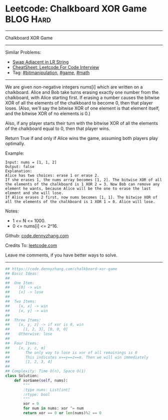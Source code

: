 * Leetcode: Chalkboard XOR Game                                   :BLOG:Hard:
#+STARTUP: showeverything
#+OPTIONS: toc:nil \n:t ^:nil creator:nil d:nil
:PROPERTIES:
:type:     game, math, bitmanipulation
:END:
---------------------------------------------------------------------
Chalkboard XOR Game
---------------------------------------------------------------------
#+BEGIN_HTML
<a href="https://github.com/dennyzhang/code.dennyzhang.com/tree/master/problems/chalkboard-xor-game"><img align="right" width="200" height="183" src="https://www.dennyzhang.com/wp-content/uploads/denny/watermark/github.png" /></a>
#+END_HTML
Similar Problems:
- [[https://code.dennyzhang.com/swap-adjacent-in-lr-string][Swap Adjacent in LR String]]
- [[https://cheatsheet.dennyzhang.com/cheatsheet-leetcode-A4][CheatSheet: Leetcode For Code Interview]]
- Tag: [[https://code.dennyzhang.com/review-bitmanipulation][#bitmanipulation]], [[https://code.dennyzhang.com/review-game][#game]], [[https://code.dennyzhang.com/review-math][#math]]
---------------------------------------------------------------------
We are given non-negative integers nums[i] which are written on a chalkboard.  Alice and Bob take turns erasing exactly one number from the chalkboard, with Alice starting first.  If erasing a number causes the bitwise XOR of all the elements of the chalkboard to become 0, then that player loses.  (Also, we'll say the bitwise XOR of one element is that element itself, and the bitwise XOR of no elements is 0.)

Also, if any player starts their turn with the bitwise XOR of all the elements of the chalkboard equal to 0, then that player wins.

Return True if and only if Alice wins the game, assuming both players play optimally.

Example:
#+BEGIN_EXAMPLE
Input: nums = [1, 1, 2]
Output: false
Explanation: 
Alice has two choices: erase 1 or erase 2. 
If she erases 1, the nums array becomes [1, 2]. The bitwise XOR of all the elements of the chalkboard is 1 XOR 2 = 3. Now Bob can remove any element he wants, because Alice will be the one to erase the last element and she will lose. 
If Alice erases 2 first, now nums becomes [1, 1]. The bitwise XOR of all the elements of the chalkboard is 1 XOR 1 = 0. Alice will lose.
#+END_EXAMPLE

Notes:

- 1 <= N <= 1000. 
- 0 <= nums[i] <= 2^16.

Github: [[https://github.com/dennyzhang/code.dennyzhang.com/tree/master/problems/chalkboard-xor-game][code.dennyzhang.com]]

Credits To: [[https://leetcode.com/problems/chalkboard-xor-game/description/][leetcode.com]]

Leave me comments, if you have better ways to solve.
---------------------------------------------------------------------

#+BEGIN_SRC python
## https://code.dennyzhang.com/chalkboard-xor-game
## Basic Ideas:
##
##  One Item:
##    [0] -> win
##    [x] -> lose
##
##  Two Items:
##    [x, x] -> win
##    [x, y] -> win
##
##  Three Items:
##    [x, y, z] -> if xor is 0, win
##      [1, 2, 3], [0, 0, 0]
##    Otherwise: lose
##
##  Four Items:
##    [x, y, z, m]
##       The only way to lose is xor of all remainings is 0
##       This indicates x==y==z==m. Then we will win immediately
##       [1, 2, 3, 4]
##
## Complexity: Time O(n), Space O(1)
class Solution:
    def xorGame(self, nums):
        """
        :type nums: List[int]
        :rtype: bool
        """
        xor = 0
        for num in nums: xor ^= num
        return xor == 0 or len(nums)%2 == 0
#+END_SRC

#+BEGIN_HTML
<div style="overflow: hidden;">
<div style="float: left; padding: 5px"> <a href="https://www.linkedin.com/in/dennyzhang001"><img src="https://www.dennyzhang.com/wp-content/uploads/sns/linkedin.png" alt="linkedin" /></a></div>
<div style="float: left; padding: 5px"><a href="https://github.com/dennyzhang"><img src="https://www.dennyzhang.com/wp-content/uploads/sns/github.png" alt="github" /></a></div>
<div style="float: left; padding: 5px"><a href="https://www.dennyzhang.com/slack" target="_blank" rel="nofollow"><img src="https://www.dennyzhang.com/wp-content/uploads/sns/slack.png" alt="slack"/></a></div>
</div>
#+END_HTML
